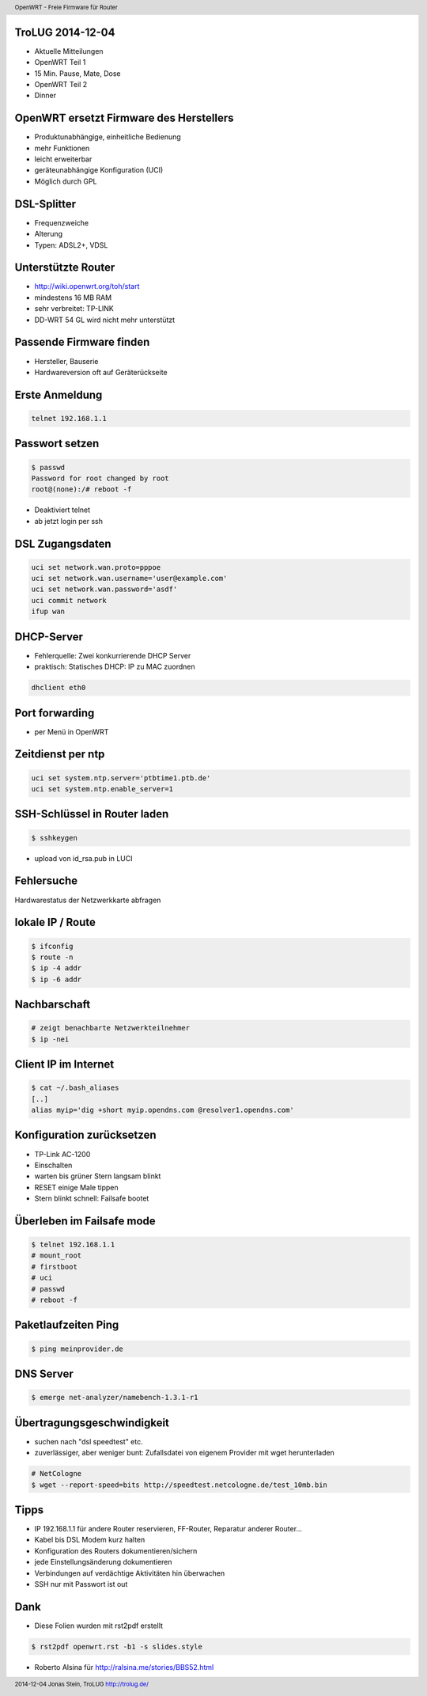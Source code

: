 TroLUG 2014-12-04
-----------------

* Aktuelle Mitteilungen
* OpenWRT Teil 1
* 15 Min. Pause, Mate, Dose
* OpenWRT Teil 2
* Dinner

OpenWRT ersetzt Firmware des Herstellers
----------------------------------------

* Produktunabhängige, einheitliche Bedienung

* mehr Funktionen

* leicht erweiterbar

* geräteunabhängige Konfiguration (UCI)

* Möglich durch GPL


DSL-Splitter
------------

* Frequenzweiche

* Alterung

* Typen: ADSL2+, VDSL


Unterstützte Router
-------------------

* http://wiki.openwrt.org/toh/start

* mindestens 16 MB RAM

* sehr verbreitet: TP-LINK

* DD-WRT 54 GL wird nicht mehr unterstützt


Passende Firmware finden
------------------------
* Hersteller, Bauserie
* Hardwareversion oft auf Geräterückseite


Erste Anmeldung
---------------
.. code-block:: bash 

    telnet 192.168.1.1


Passwort setzen
---------------
.. code-block:: bash

    $ passwd
    Password for root changed by root
    root@(none):/# reboot -f

* Deaktiviert telnet 
* ab jetzt login per ssh


DSL Zugangsdaten
----------------
.. code-block:: bash

    uci set network.wan.proto=pppoe
    uci set network.wan.username='user@example.com'
    uci set network.wan.password='asdf'
    uci commit network
    ifup wan


DHCP-Server
-----------
* Fehlerquelle: Zwei konkurrierende DHCP Server
* praktisch: Statisches DHCP: IP zu MAC zuordnen

.. code-block:: bash

    dhclient eth0


Port forwarding
---------------
* per Menü in OpenWRT


Zeitdienst per ntp
------------------
.. code-block:: bash

    uci set system.ntp.server='ptbtime1.ptb.de'
    uci set system.ntp.enable_server=1

SSH-Schlüssel in Router laden
-----------------------------
.. code-block:: bash 
    
    $ sshkeygen

* upload von id_rsa.pub in LUCI

Fehlersuche
-----------
Hardwarestatus der Netzwerkkarte abfragen

.. code-block:: bash
    # alte Methode
    $ mii-tools eth0

    # neue Metode
    $ ethtool eth0


lokale IP / Route
-----------------
.. code-block:: bash

     $ ifconfig
     $ route -n
     $ ip -4 addr 
     $ ip -6 addr

Nachbarschaft
-------------
.. code-block:: bash

     # zeigt benachbarte Netzwerkteilnehmer
     $ ip -nei
     


Client IP im Internet
---------------------
.. code-block:: bash

     $ cat ~/.bash_aliases
     [..]
     alias myip='dig +short myip.opendns.com @resolver1.opendns.com'



Konfiguration zurücksetzen
--------------------------
* TP-Link AC-1200 
* Einschalten 
* warten bis grüner Stern langsam blinkt 
* RESET einige Male tippen
* Stern blinkt schnell: Failsafe bootet


Überleben im Failsafe mode
--------------------------
.. code-block:: bash

    $ telnet 192.168.1.1
    # mount_root
    # firstboot
    # uci
    # passwd
    # reboot -f

Paketlaufzeiten Ping
--------------------
.. code-block:: bash

    $ ping meinprovider.de


DNS Server
----------
.. code-block:: bash

    $ emerge net-analyzer/namebench-1.3.1-r1


Übertragungsgeschwindigkeit
---------------------------
* suchen nach "dsl speedtest" etc.
* zuverlässiger, aber weniger bunt: Zufallsdatei von eigenem Provider mit wget herunterladen

.. code-block:: bash

    # NetCologne
    $ wget --report-speed=bits http://speedtest.netcologne.de/test_10mb.bin


Tipps
-----
* IP 192.168.1.1 für andere Router reservieren, FF-Router, Reparatur anderer Router...
* Kabel bis DSL Modem kurz halten
* Konfiguration des Routers dokumentieren/sichern
* jede Einstellungsänderung dokumentieren
* Verbindungen auf verdächtige Aktivitäten hin überwachen
* SSH nur mit Passwort ist out

Dank
---- 
* Diese Folien wurden mit rst2pdf erstellt

.. code-block:: bash

    $ rst2pdf openwrt.rst -b1 -s slides.style


* Roberto Alsina für http://ralsina.me/stories/BBS52.html
 



.. header::

        OpenWRT - Freie Firmware für Router

.. footer::

        2014-12-04 Jonas Stein, TroLUG http://trolug.de/

